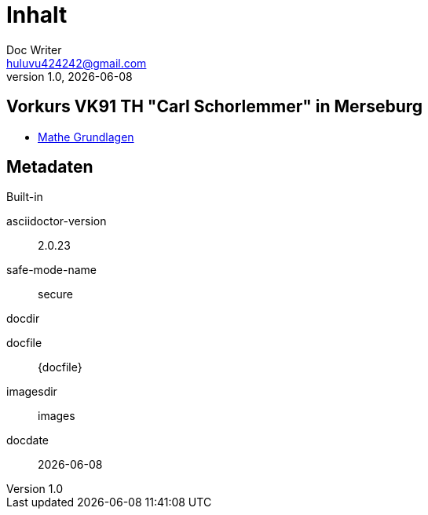 = Inhalt
Doc Writer <huluvu424242@gmail.com>
v1.0, {docdate}
:example-caption!:
ifndef::imagesdir[:imagesdir: images]
ifndef::generateddir[:generateddir: generated]

:Author:    Thomas Schubert
:Email:     <huluvu424242@gmail.com>
:toc: left
:toc-title: Inhalt
:icons: font

== Vorkurs VK91 TH "Carl Schorlemmer" in Merseburg

* xref:vk/mathe/Grundlagen.adoc[Mathe Grundlagen]


== Metadaten

.Built-in
asciidoctor-version:: {asciidoctor-version}
safe-mode-name:: {safe-mode-name}
docdir:: {docdir}
docfile:: {docfile}
imagesdir:: {imagesdir}
docdate:: {docdate}
